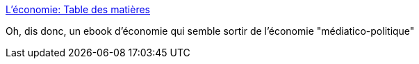 :jbake-type: post
:jbake-status: published
:jbake-title: L'économie: Table des matières
:jbake-tags: science,économie,ebook,web,_mois_juin,_année_2018
:jbake-date: 2018-06-02
:jbake-depth: ../
:jbake-uri: shaarli/1527935214000.adoc
:jbake-source: https://nicolas-delsaux.hd.free.fr/Shaarli?searchterm=https%3A%2F%2Fcore-econ.org%2Fthe-economy%2Fbook%2Ffr%2Ftext%2F0-3-contents.html&searchtags=science+%C3%A9conomie+ebook+web+_mois_juin+_ann%C3%A9e_2018
:jbake-style: shaarli

https://core-econ.org/the-economy/book/fr/text/0-3-contents.html[L'économie: Table des matières]

Oh, dis donc, un ebook d'économie qui semble sortir de l'économie "médiatico-politique"
